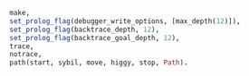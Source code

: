 #+BEGIN_SRC prolog
make,
set_prolog_flag(debugger_write_options, [max_depth(12)]),
set_prolog_flag(backtrace_depth, 12),
set_prolog_flag(backtrace_goal_depth, 12),
trace,
notrace,
path(start, sybil, move, higgy, stop, Path).
#+END_SRC

